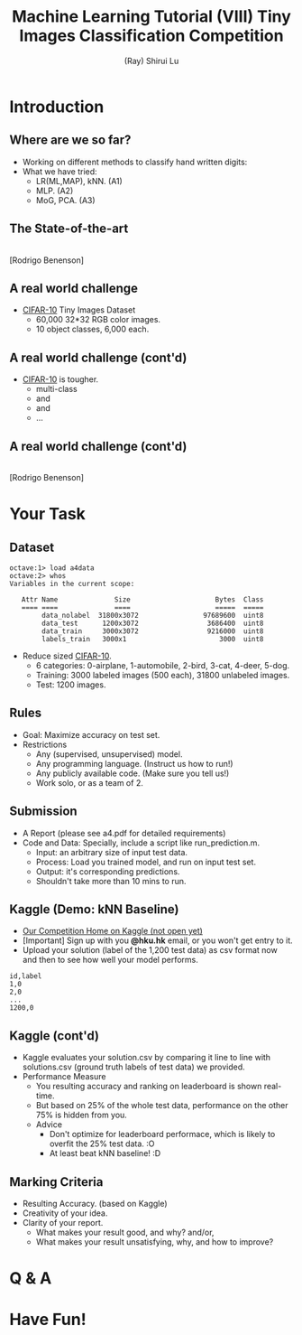 #+Title: Machine Learning Tutorial (VIII)
#+Title: Tiny Images Classification Competition
#+Author: (Ray) Shirui Lu
#+Email: srlu_AT_cs.hku.hk

#+OPTIONS: ^:nil
#+OPTIONS: reveal_center:t reveal_progress:t reveal_history:nil reveal_control:t
#+OPTIONS: reveal_mathjax:t reveal_rolling_links:t reveal_keyboard:t reveal_overview:t num:nil
#+OPTIONS: reveal_width:1024 reveal_height:768
#+OPTIONS: toc:1
#+REVEAL_MARGIN: 0.05
#+REVEAL_MIN_SCALE: 0.5
#+REVEAL_MAX_SCALE: 2.5
#+REVEAL_TRANS: fade
#+REVEAL_THEME: beige
#+REVEAL_HLEVEL: 2
#+REVEAL_PLUGINS: (highlight markdown)

* Introduction
** Where are we so far?

#+ATTR_REVEAL: :frag roll-in
  - Working on different methods to classify hand written digits:
  - What we have tried:
    + LR(ML,MAP), kNN. (A1)
    + MLP. (A2)
    + MoG, PCA. (A3)

** The State-of-the-art
#+ATTR_HTML: :width 80% :height 80%
[[file:./images/mnist_rodrigob.png]] \\
[Rodrigo Benenson]

** A real world challenge
[[./images/cifar-10_categories.png]]

  - [[http://www.cs.toronto.edu/~kriz/cifar.html][CIFAR-10]] Tiny Images Dataset
    + 60,000 32*32 RGB color images.
    + 10 object classes, 6,000 each.

** A real world challenge (cont'd)
[[./images/cifar-10_categories.png]]

  - [[http://www.cs.toronto.edu/~kriz/cifar.html][CIFAR-10]] is tougher.
    + multi-class
    + [[./images/bird7.png]] and [[./images/bird10.png]]
    + [[./images/horse2.png]] and [[./images/horse9.png]]
    + ...

** A real world challenge (cont'd)
#+ATTR_HTML: :width 65% :height 65%
[[file:./images/cifar-10_rodrigob.png]] \\
[Rodrigo Benenson]

* Your Task
** Dataset
#+ATTR_REVEAL: :frag roll-in
#+BEGIN_SRC 
octave:1> load a4data
octave:2> whos
Variables in the current scope:

   Attr Name              Size                     Bytes  Class
   ==== ====              ====                     =====  ===== 
        data_nolabel  31800x3072                97689600  uint8
        data_test      1200x3072                 3686400  uint8
        data_train     3000x3072                 9216000  uint8
        labels_train   3000x1                       3000  uint8
#+END_SRC 
#+ATTR_REVEAL: :frag roll-in
  - Reduce sized [[http://www.cs.toronto.edu/~kriz/cifar.html][CIFAR-10]].
    + 6 categories: 0-airplane, 1-automobile, 2-bird, 3-cat, 4-deer, 5-dog.
    + Training: 3000 labeled images (500 each), 31800 unlabeled images.
    + Test: 1200 images.

** Rules
#+ATTR_REVEAL: :frag roll-in
  - Goal: Maximize accuracy on test set.
  - Restrictions 
    + Any (supervised, unsupervised) model.
    + Any programming language. (Instruct us how to run!)
    + Any publicly available code. (Make sure you tell us!)
    + Work solo, or as a team of 2.

** Submission
#+ATTR_REVEAL: :frag roll-in
  - A Report (please see a4.pdf for detailed requirements)
  - Code and Data: Specially, include a script like run_prediction.m.
    + Input: an arbitrary size of input test data.
    + Process: Load you trained model, and run on input test set.
    + Output: it's corresponding predictions.
    + Shouldn't take more than 10 mins to run.

** Kaggle (Demo: kNN Baseline)
#+ATTR_REVEAL: :frag roll-in
  - [[https://inclass.kaggle.com/c/tiny-images-classification][Our Competition Home on Kaggle (not open yet)]]
  - [Important] Sign up with you *@hku.hk* email, or you won't get entry to it.
  - Upload your solution (label of the 1,200 test data) as csv format now and then to see how well your model performs.
#+ATTR_REVEAL: :frag roll-in
#+BEGIN_SRC csv
id,label
1,0
2,0
...
1200,0
#+END_SRC

** Kaggle (cont'd)
#+ATTR_REVEAL: :frag roll-in
  - Kaggle evaluates your solution.csv by comparing it line to line with solutions.csv (ground truth labels of test data) we provided.
  - Performance Measure
    + You resulting accuracy and ranking on leaderboard is shown real-time.
    + But based on 25% of the whole test data, performance on the other 75% is hidden from you.
    + Advice
      + Don't optimize for leaderboard performace, which is likely to overfit the 25% test data. :O
      + At least beat kNN baseline! :D

** Marking Criteria
#+ATTR_REVEAL: :frag roll-in
  - Resulting Accuracy. (based on Kaggle)
  - Creativity of your idea.
  - Clarity of your report.
    + What makes your result good, and why? and/or,
    + What makes your result unsatisfying, why, and how to improve?
* Q & A
* Have Fun!
